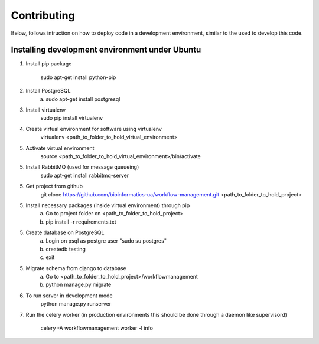 Contributing
=======================

Below, follows intruction on how to deploy code in a development environment, similar to the used to develop this code.

Installing development environment under Ubuntu
-----------------------

1. Install pip package

    sudo apt-get install python-pip

2. Install PostgreSQL
    a)  sudo apt-get install postgresql

3. Install virtualenv
    sudo pip install virtualenv

4. Create virtual environment for software using virtualenv
    virtualenv <path_to_folder_to_hold_virtual_environment>

5. Activate virtual environment
    source <path_to_folder_to_hold_virtual_environment>/bin/activate

5. Install RabbitMQ (used for message queueing)
    sudo apt-get install rabbitmq-server

5. Get project from github
    git clone https://github.com/bioinformatics-ua/workflow-management.git <path_to_folder_to_hold_project>

5. Install necessary packages (inside virtual environment) through pip
    a)  Go to project folder on <path_to_folder_to_hold_project>
    b)  pip install -r requirements.txt

5. Create database on PostgreSQL
    a)  Login on psql as postgre user "sudo su postgres"
    b)  createdb testing
    c)  exit

5. Migrate schema from django to database
    a)  Go to <path_to_folder_to_hold_project>/workflowmanagement
    b)  python manage.py migrate

6. To run server in development mode
    python manage.py runserver

7. Run the celery worker (in production environments this should be done through a daemon like supervisord)

    celery -A workflowmanagement worker -l info

